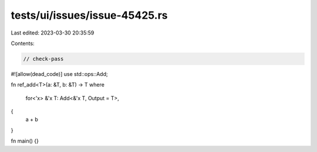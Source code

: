 tests/ui/issues/issue-45425.rs
==============================

Last edited: 2023-03-30 20:35:59

Contents:

.. code-block:: rs

    // check-pass
#![allow(dead_code)]
use std::ops::Add;

fn ref_add<T>(a: &T, b: &T) -> T
where
    for<'x> &'x T: Add<&'x T, Output = T>,
{
    a + b
}

fn main() {}


